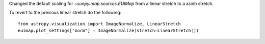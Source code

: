 Changed the default scaling for `~sunpy.map.sources.EUIMap` from a linear stretch to a asinh stretch.

To revert to the previous linear stretch do the following::

     from astropy.visualization import ImageNormalize, LinearStretch
     euimap.plot_settings["norm"] = ImageNormalize(stretch=LinearStretch())
